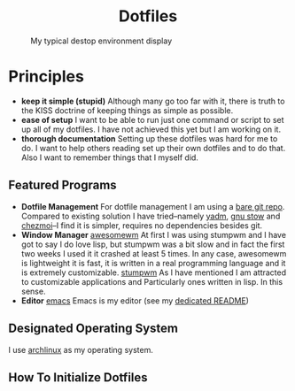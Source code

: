 #+AUTHOR: Luis Henriquez-Perez
#+begin_html
<h1 align="center">Dotfiles</h1>
#+end_html
#+CAPTION: My typical destop environment display
[[file:Pictures/awesomewm-showcase_20241217_160959.png]]
# although it looks cool with the tiling I am not convinced
* Principles
- *keep it simple (stupid)*
  Although many go too far with it, there is truth to the
  KISS doctrine of keeping things as simple as possible.
- *ease of setup*
  I want to be able to run just one command or script to set up
  all of my dotfiles.  I have not achieved this yet but I am working on it.
- *thorough documentation*
  Setting up these dotfiles was hard for me to do.  I want to
  help others reading set up their own dotfiles and to do that.  Also I want to
  remember things that I myself did.
** Featured Programs
- *Dotfile Management*
  For dotfile management I am using a [[https://www.atlassian.com/git/tutorials/dotfiles][bare git repo]].  Compared to existing
  solution I have tried--namely [[https://yadm.io/][yadm]], [[https://www.gnu.org/software/stow/][gnu stow]] and [[https://www.chezmoi.io/][chezmoi]]--I find it is
  simpler, requires no dependencies besides git.
- *Window Manager*
  [[https://awesomewm.org/][awesomewm]] At first I was using stumpwm and I have got to say I do love lisp,
  but stumpwm was a bit slow and in fact the first two weeks I used it it
  crashed at least 5 times.  In any case, awesomewm is lightweight it is fast,
  it is written in a real programming language and it is extremely customizable.
  [[https://stumpwm.github.io/][stumpwm]] As I have mentioned I am attracted to customizable applications and
  Particularly ones written in lisp.  In this sense.
- *Editor*
  [[https://www.gnu.org/software/emacs/][emacs]] Emacs is my editor (see my [[file:./dot_config/emacs/README.org][dedicated README]])
** Designated Operating System
I use [[https://archlinux.org/][archlinux]] as my operating system.
** How To Initialize Dotfiles
